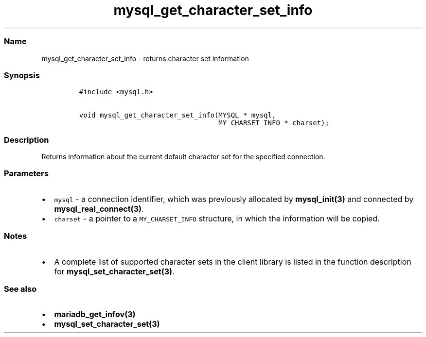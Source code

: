 .\" Automatically generated by Pandoc 2.5
.\"
.TH "mysql_get_character_set_info" "3" "" "Version 3.2.2" "MariaDB Connector/C"
.hy
.SS Name
.PP
mysql_get_character_set_info \- returns character set information
.SS Synopsis
.IP
.nf
\f[C]
#include <mysql.h>

void mysql_get_character_set_info(MYSQL * mysql,
                                  MY_CHARSET_INFO * charset);
\f[R]
.fi
.SS Description
.PP
Returns information about the current default character set for the
specified connection.
.SS Parameters
.IP \[bu] 2
\f[C]mysql\f[R] \- a connection identifier, which was previously
allocated by \f[B]mysql_init(3)\f[R] and connected by
\f[B]mysql_real_connect(3)\f[R].
.IP \[bu] 2
\f[C]charset\f[R] \- a pointer to a \f[C]MY_CHARSET_INFO\f[R] structure,
in which the information will be copied.
.SS Notes
.IP \[bu] 2
A complete list of supported character sets in the client library is
listed in the function description for
\f[B]mysql_set_character_set(3)\f[R].
.SS See also
.IP \[bu] 2
\f[B]mariadb_get_infov(3)\f[R]
.IP \[bu] 2
\f[B]mysql_set_character_set(3)\f[R]

